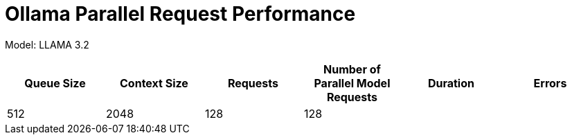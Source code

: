# Ollama Parallel Request Performance



Model: LLAMA 3.2 
[cols("^1","^1","^1","^1","^1","^1")]
|===
| Queue Size | Context Size | Requests | Number of Parallel Model Requests | Duration | Errors

| 512
| 2048
| 128
| 128
| 
| 

|===
